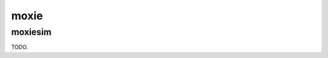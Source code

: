 .. comment SPDX-License-Identifier: CC-BY-SA-4.0
.. comment Copyright (c) 2018 embedded brains GmbH

moxie
*****

moxiesim
========

TODO.
